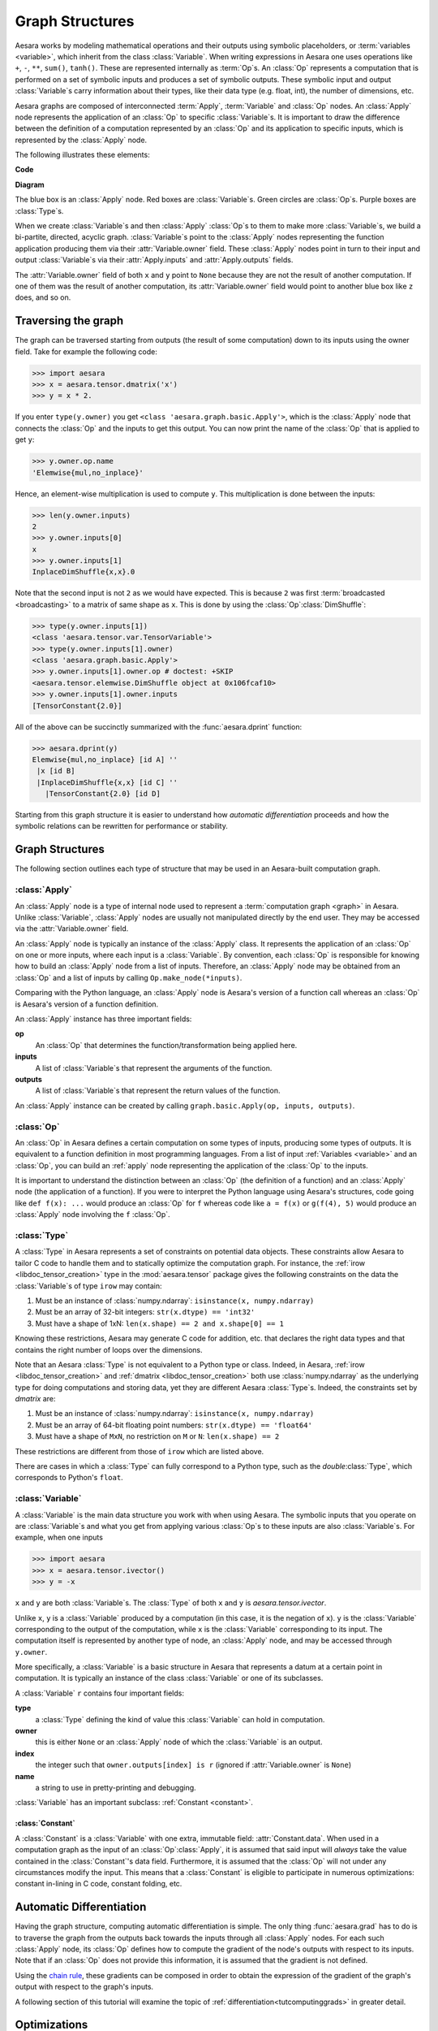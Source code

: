 
.. _graphstructures:

================
Graph Structures
================

Aesara works by modeling mathematical operations and their outputs using
symbolic placeholders, or :term:`variables <variable>`, which inherit from the class
:class:`Variable`.  When writing expressions in Aesara one uses operations like
``+``, ``-``, ``**``, ``sum()``, ``tanh()``. These are represented
internally as :term:`Op`\s.  An :class:`Op` represents a computation that is
performed on a set of symbolic inputs and produces a set of symbolic outputs.
These symbolic input and output :class:`Variable`\s carry information about
their types, like their data type (e.g. float, int), the number of dimensions,
etc.

Aesara graphs are composed of interconnected :term:`Apply`, :term:`Variable` and
:class:`Op` nodes. An :class:`Apply` node represents the application of an
:class:`Op` to specific :class:`Variable`\s. It is important to draw the
difference between the definition of a computation represented by an :class:`Op`
and its application to specific inputs, which is represented by the
:class:`Apply` node.

The following illustrates these elements:

**Code**

.. testcode::

   import aesara.tensor as aet

   x = aet.dmatrix('x')
   y = aet.dmatrix('y')
   z = x + y

**Diagram**

.. _tutorial-graphfigure:

.. image:: apply.png
    :align: center


The blue box is an :class:`Apply` node. Red boxes are :class:`Variable`\s. Green
circles are :class:`Op`\s. Purple boxes are :class:`Type`\s.

.. TODO
    Clarify the 'acyclic' graph and the 'back' pointers or references that
    'don't count'.

When we create :class:`Variable`\s and then :class:`Apply`
:class:`Op`\s to them to make more :class:`Variable`\s, we build a
bi-partite, directed, acyclic graph. :class:`Variable`\s point to the :class:`Apply` nodes
representing the function application producing them via their
:attr:`Variable.owner` field. These :class:`Apply` nodes point in turn to their input and
output :class:`Variable`\s via their :attr:`Apply.inputs` and :attr:`Apply.outputs` fields.

The :attr:`Variable.owner` field of both ``x`` and ``y`` point to ``None`` because
they are not the result of another computation. If one of them was the
result of another computation, its :attr:`Variable.owner` field would point to another
blue box like ``z`` does, and so on.


Traversing the graph
====================

The graph can be traversed starting from outputs (the result of some
computation) down to its inputs using the owner field.
Take for example the following code:

>>> import aesara
>>> x = aesara.tensor.dmatrix('x')
>>> y = x * 2.

If you enter ``type(y.owner)`` you get ``<class 'aesara.graph.basic.Apply'>``,
which is the :class:`Apply` node that connects the :class:`Op` and the inputs to get this
output. You can now print the name of the :class:`Op` that is applied to get
``y``:

>>> y.owner.op.name
'Elemwise{mul,no_inplace}'

Hence, an element-wise multiplication is used to compute ``y``. This
multiplication is done between the inputs:

>>> len(y.owner.inputs)
2
>>> y.owner.inputs[0]
x
>>> y.owner.inputs[1]
InplaceDimShuffle{x,x}.0

Note that the second input is not ``2`` as we would have expected. This is
because ``2`` was first :term:`broadcasted <broadcasting>` to a matrix of
same shape as ``x``. This is done by using the :class:`Op`\ :class:`DimShuffle`:

>>> type(y.owner.inputs[1])
<class 'aesara.tensor.var.TensorVariable'>
>>> type(y.owner.inputs[1].owner)
<class 'aesara.graph.basic.Apply'>
>>> y.owner.inputs[1].owner.op # doctest: +SKIP
<aesara.tensor.elemwise.DimShuffle object at 0x106fcaf10>
>>> y.owner.inputs[1].owner.inputs
[TensorConstant{2.0}]

All of the above can be succinctly summarized with the :func:`aesara.dprint`
function:

>>> aesara.dprint(y)
Elemwise{mul,no_inplace} [id A] ''
 |x [id B]
 |InplaceDimShuffle{x,x} [id C] ''
   |TensorConstant{2.0} [id D]

Starting from this graph structure it is easier to understand how
*automatic differentiation* proceeds and how the symbolic relations
can be rewritten for performance or stability.


Graph Structures
================

The following section outlines each type of structure that may be used
in an Aesara-built computation graph.


.. index::
   single: Apply
   single: graph construct; Apply

.. _apply:

:class:`Apply`
--------------

An :class:`Apply` node is a type of internal node used to represent a
:term:`computation graph <graph>` in Aesara. Unlike
:class:`Variable`, :class:`Apply` nodes are usually not
manipulated directly by the end user. They may be accessed via
the :attr:`Variable.owner` field.

An :class:`Apply` node is typically an instance of the :class:`Apply`
class. It represents the application
of an :class:`Op` on one or more inputs, where each input is a
:class:`Variable`. By convention, each :class:`Op` is responsible for
knowing how to build an :class:`Apply` node from a list of
inputs. Therefore, an :class:`Apply` node may be obtained from an :class:`Op`
and a list of inputs by calling ``Op.make_node(*inputs)``.

Comparing with the Python language, an :class:`Apply` node is
Aesara's version of a function call whereas an :class:`Op` is
Aesara's version of a function definition.

An :class:`Apply` instance has three important fields:

**op**
  An :class:`Op` that determines the function/transformation being
  applied here.

**inputs**
  A list of :class:`Variable`\s that represent the arguments of
  the function.

**outputs**
  A list of :class:`Variable`\s that represent the return values
  of the function.

An :class:`Apply` instance can be created by calling ``graph.basic.Apply(op, inputs, outputs)``.



.. index::
   single: Op
   single: graph construct; Op

.. _op:


:class:`Op`
-----------

An :class:`Op` in Aesara defines a certain computation on some types of
inputs, producing some types of outputs. It is equivalent to a
function definition in most programming languages. From a list of
input :ref:`Variables <variable>` and an :class:`Op`, you can build an :ref:`apply`
node representing the application of the :class:`Op` to the inputs.

It is important to understand the distinction between an :class:`Op` (the
definition of a function) and an :class:`Apply` node (the application of a
function). If you were to interpret the Python language using Aesara's
structures, code going like ``def f(x): ...`` would produce an :class:`Op` for
``f`` whereas code like ``a = f(x)`` or ``g(f(4), 5)`` would produce an
:class:`Apply` node involving the ``f`` :class:`Op`.


.. index::
   single: Type
   single: graph construct; Type

.. _type:

:class:`Type`
-------------

A :class:`Type` in Aesara represents a set of constraints on potential
data objects. These constraints allow Aesara to tailor C code to handle
them and to statically optimize the computation graph. For instance,
the :ref:`irow <libdoc_tensor_creation>` type in the :mod:`aesara.tensor` package
gives the following constraints on the data the :class:`Variable`\s of type ``irow``
may contain:

#. Must be an instance of :class:`numpy.ndarray`: ``isinstance(x, numpy.ndarray)``
#. Must be an array of 32-bit integers: ``str(x.dtype) == 'int32'``
#. Must have a shape of 1xN: ``len(x.shape) == 2 and x.shape[0] == 1``

Knowing these restrictions, Aesara may generate C code for addition, etc.
that declares the right data types and that contains the right number
of loops over the dimensions.

Note that an Aesara :class:`Type` is not equivalent to a Python type or
class. Indeed, in Aesara, :ref:`irow <libdoc_tensor_creation>` and :ref:`dmatrix
<libdoc_tensor_creation>` both use :class:`numpy.ndarray` as the underlying type
for doing computations and storing data, yet they are different Aesara
:class:`Type`\s. Indeed, the constraints set by `dmatrix` are:

#. Must be an instance of :class:`numpy.ndarray`: ``isinstance(x, numpy.ndarray)``
#. Must be an array of 64-bit floating point numbers: ``str(x.dtype) == 'float64'``
#. Must have a shape of ``MxN``, no restriction on ``M`` or ``N``: ``len(x.shape) == 2``

These restrictions are different from those of ``irow`` which are listed above.

There are cases in which a :class:`Type` can fully correspond to a Python type,
such as the `double`\ :class:`Type`, which corresponds to
Python's ``float``.

.. index::
   single: Variable
   single: graph construct; Variable

.. _variable:

:class:`Variable`
-----------------

A :class:`Variable` is the main data structure you work with when using
Aesara. The symbolic inputs that you operate on are :class:`Variable`\s and what
you get from applying various :class:`Op`\s to these inputs are also
:class:`Variable`\s. For example, when one inputs

>>> import aesara
>>> x = aesara.tensor.ivector()
>>> y = -x

``x`` and ``y`` are both :class:`Variable`\s. The :class:`Type` of both ``x`` and
``y`` is `aesara.tensor.ivector`.

Unlike ``x``, ``y`` is a :class:`Variable` produced by a computation (in this
case, it is the negation of ``x``). ``y`` is the :class:`Variable` corresponding to
the output of the computation, while ``x`` is the :class:`Variable`
corresponding to its input. The computation itself is represented by
another type of node, an :class:`Apply` node, and may be accessed
through ``y.owner``.

More specifically, a :class:`Variable` is a basic structure in Aesara that
represents a datum at a certain point in computation. It is typically
an instance of the class :class:`Variable` or
one of its subclasses.

A :class:`Variable` ``r`` contains four important fields:

**type**
  a :class:`Type` defining the kind of value this :class:`Variable` can hold in
  computation.

**owner**
  this is either ``None`` or an :class:`Apply` node of which the :class:`Variable` is
  an output.

**index**
  the integer such that ``owner.outputs[index] is r`` (ignored if
  :attr:`Variable.owner` is ``None``)

**name**
  a string to use in pretty-printing and debugging.

:class:`Variable` has an important subclass: :ref:`Constant <constant>`.

.. index::
   single: Constant
   single: graph construct; Constant

.. _constant:


:class:`Constant`
^^^^^^^^^^^^^^^^^

A :class:`Constant` is a :class:`Variable` with one extra, immutable field:
:attr:`Constant.data`.
When used in a computation graph as the input of an
:class:`Op`\ :class:`Apply`, it is assumed that said input
will *always* take the value contained in the :class:`Constant`'s data
field. Furthermore, it is assumed that the :class:`Op` will not under
any circumstances modify the input. This means that a :class:`Constant` is
eligible to participate in numerous optimizations: constant in-lining
in C code, constant folding, etc.

Automatic Differentiation
=========================

Having the graph structure, computing automatic differentiation is
simple. The only thing :func:`aesara.grad` has to do is to traverse the
graph from the outputs back towards the inputs through all :class:`Apply`
nodes. For each such :class:`Apply` node, its :class:`Op` defines
how to compute the gradient of the node's outputs with respect to its
inputs. Note that if an :class:`Op` does not provide this information,
it is assumed that the gradient is not defined.

Using the `chain rule <http://en.wikipedia.org/wiki/Chain_rule>`_,
these gradients can be composed in order to obtain the expression of the
gradient of the graph's output with respect to the graph's inputs.

A following section of this tutorial will examine the topic of
:ref:`differentiation<tutcomputinggrads>` in greater detail.

Optimizations
=============

When compiling an Aesara graph using :func:`aesara.function`, a graph is
necessarily provided.  While this graph structure shows how to compute the
output from the input, it also offers the possibility to improve the way this
computation is carried out. The way optimizations work in Aesara is by
identifying and replacing certain patterns in the graph with other specialized
patterns that produce the same results but are either faster or more
stable. Optimizations can also detect identical subgraphs and ensure that the
same values are not computed twice or reformulate parts of the graph to a GPU
specific version.

For example, one (simple) optimization that Aesara uses is to replace
the pattern :math:`\frac{xy}{y}` by :math:`x`.

See :ref:`graph_rewriting` and :ref:`optimizations` for more information.

**Example**

Consider the following example of optimization:

>>> import aesara
>>> a = aesara.tensor.vector("a")      # declare symbolic variable
>>> b = a + a ** 10                    # build symbolic expression
>>> f = aesara.function([a], b)        # compile function
>>> print(f([0, 1, 2]))                # prints `array([0,2,1026])`
[    0.     2.  1026.]
>>> aesara.printing.pydotprint(b, outfile="./pics/symbolic_graph_unopt.png", var_with_name_simple=True)  # doctest: +SKIP
The output file is available at ./pics/symbolic_graph_unopt.png
>>> aesara.printing.pydotprint(f, outfile="./pics/symbolic_graph_opt.png", var_with_name_simple=True)  # doctest: +SKIP
The output file is available at ./pics/symbolic_graph_opt.png

We used :func:`aesara.printing.pydotprint` to visualize the optimized graph
(right), which is much more compact than the unoptimized graph (left).

.. |g1| image:: ./pics/symbolic_graph_unopt.png
        :width: 500 px
.. |g2| image:: ./pics/symbolic_graph_opt.png
        :width: 500 px

================================ ====================== ================================
        Unoptimized graph                                         Optimized graph
================================ ====================== ================================
|g1|                                                              |g2|
================================ ====================== ================================
